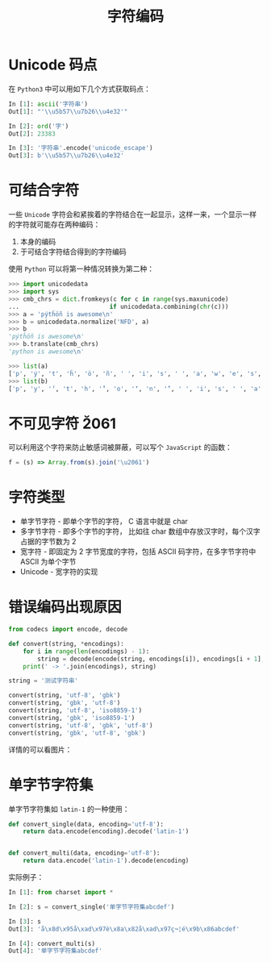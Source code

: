 #+TITLE:      字符编码

* 目录                                                    :TOC_4_gh:noexport:
- [[#unicode-码点][Unicode 码点]]
- [[#可结合字符][可结合字符]]
- [[#不可见字符-u2061][不可见字符 \u2061]]
- [[#字符类型][字符类型]]
- [[#错误编码出现原因][错误编码出现原因]]
- [[#单字节字符集][单字节字符集]]

* Unicode 码点
  在 ~Python3~ 中可以用如下几个方式获取码点：
  #+BEGIN_SRC python
    In [1]: ascii('字符串')
    Out[1]: "'\\u5b57\\u7b26\\u4e32'"

    In [2]: ord('字')
    Out[2]: 23383

    In [3]: '字符串'.encode('unicode_escape')
    Out[3]: b'\\u5b57\\u7b26\\u4e32'
  #+END_SRC

* 可结合字符
  一些 ~Unicode~ 字符会和紧挨着的字符结合在一起显示，这样一来，一个显示一样的字符就可能存在两种编码：
  1. 本身的编码
  2. 于可结合字符结合得到的字符编码

 使用 ~Python~ 可以将第一种情况转换为第二种：
 #+BEGIN_SRC python
   >>> import unicodedata
   >>> import sys
   >>> cmb_chrs = dict.fromkeys(c for c in range(sys.maxunicode)
   ...                         if unicodedata.combining(chr(c)))
   >>> a = 'pýtĥöñ is awesome\n'
   >>> b = unicodedata.normalize('NFD', a)
   >>> b
   'pýtĥöñ is awesome\n'
   >>> b.translate(cmb_chrs)
   'python is awesome\n'

   >>> list(a)
   ['p', 'ý', 't', 'ĥ', 'ö', 'ñ', ' ', 'i', 's', ' ', 'a', 'w', 'e', 's', 'o', 'm', 'e', '\n']
   >>> list(b)
   ['p', 'y', '́', 't', 'h', '̂', 'o', '̈', 'n', '̃', ' ', 'i', 's', ' ', 'a', 'w', 'e', 's', 'o', 'm', 'e', '\n']
 #+END_SRC

* 不可见字符 \u2061
  可以利用这个字符来防止敏感词被屏蔽，可以写个 ~JavaScript~ 的函数：
  #+BEGIN_SRC javascript
    f = (s) => Array.from(s).join('\u2061')
  #+END_SRC

* 字符类型
  + 单字节字符 - 即单个字节的字符， C 语言中就是 char
  + 多字节字符 - 即多个字节的字符， 比如往 char 数组中存放汉字时，每个汉字占据的字节数为 2
  + 宽字符 - 即固定为 2 字节宽度的字符，包括 ASCII 码字符，在多字节字符中 ASCII 为单个字节
  + Unicode - 宽字符的实现

* 错误编码出现原因
  #+begin_src python
    from codecs import encode, decode

    def convert(string, *encodings):
        for i in range(len(encodings) - 1):
            string = decode(encode(string, encodings[i]), encodings[i + 1], errors='ignore')
        print(' -> '.join(encodings), string)

    string = '测试字符串'

    convert(string, 'utf-8', 'gbk')
    convert(string, 'gbk', 'utf-8')
    convert(string, 'utf-8', 'iso8859-1')
    convert(string, 'gbk', 'iso8859-1')
    convert(string, 'utf-8', 'gbk', 'utf-8')
    convert(string, 'gbk', 'utf-8', 'gbk')
  #+end_src
  
  详情的可以看图片：
  #+HTML: <img src="https://i.loli.net/2019/09/03/hyHxNGtP18glXaO.jpg">

* 单字节字符集
  单字节字符集如 ~latin-1~ 的一种使用：
  #+BEGIN_SRC python
    def convert_single(data, encoding='utf-8'):
        return data.encode(encoding).decode('latin-1')


    def convert_multi(data, encoding='utf-8'):
        return data.encode('latin-1').decode(encoding)
  #+END_SRC

  实际例子：
  #+BEGIN_SRC python
    In [1]: from charset import *

    In [2]: s = convert_single('单字节字符集abcdef')

    In [3]: s
    Out[3]: 'å\x8d\x95å\xad\x97è\x8a\x82å\xad\x97ç¬¦é\x9b\x86abcdef'

    In [4]: convert_multi(s)
    Out[4]: '单字节字符集abcdef'
  #+END_SRC

